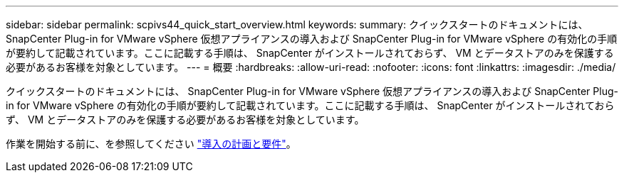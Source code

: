 ---
sidebar: sidebar 
permalink: scpivs44_quick_start_overview.html 
keywords:  
summary: クイックスタートのドキュメントには、 SnapCenter Plug-in for VMware vSphere 仮想アプライアンスの導入および SnapCenter Plug-in for VMware vSphere の有効化の手順が要約して記載されています。ここに記載する手順は、 SnapCenter がインストールされておらず、 VM とデータストアのみを保護する必要があるお客様を対象としています。 
---
= 概要
:hardbreaks:
:allow-uri-read: 
:nofooter: 
:icons: font
:linkattrs: 
:imagesdir: ./media/


[role="lead"]
クイックスタートのドキュメントには、 SnapCenter Plug-in for VMware vSphere 仮想アプライアンスの導入および SnapCenter Plug-in for VMware vSphere の有効化の手順が要約して記載されています。ここに記載する手順は、 SnapCenter がインストールされておらず、 VM とデータストアのみを保護する必要があるお客様を対象としています。

作業を開始する前に、を参照してください link:scpivs44_deployment_planning_and_requirements.html["導入の計画と要件"]。
